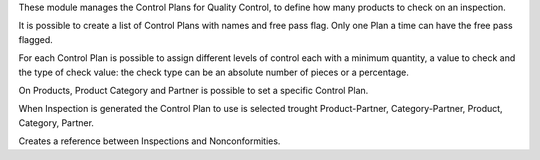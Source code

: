 These module manages the Control Plans for Quality Control, to define how many products to check on an inspection.

It is possible to create a list of Control Plans with names and free pass flag.
Only one Plan a time can have the free pass flagged.

For each Control Plan is possible to assign different levels of control each with
a minimum quantity, a value to check and the type of check value: the check
type can be an absolute number of pieces or a percentage.

On Products, Product Category and Partner is possible to set a specific Control Plan.

When Inspection is generated the Control Plan to use is selected trought Product-Partner,
Category-Partner, Product, Category, Partner.

Creates a reference between Inspections and Nonconformities.

